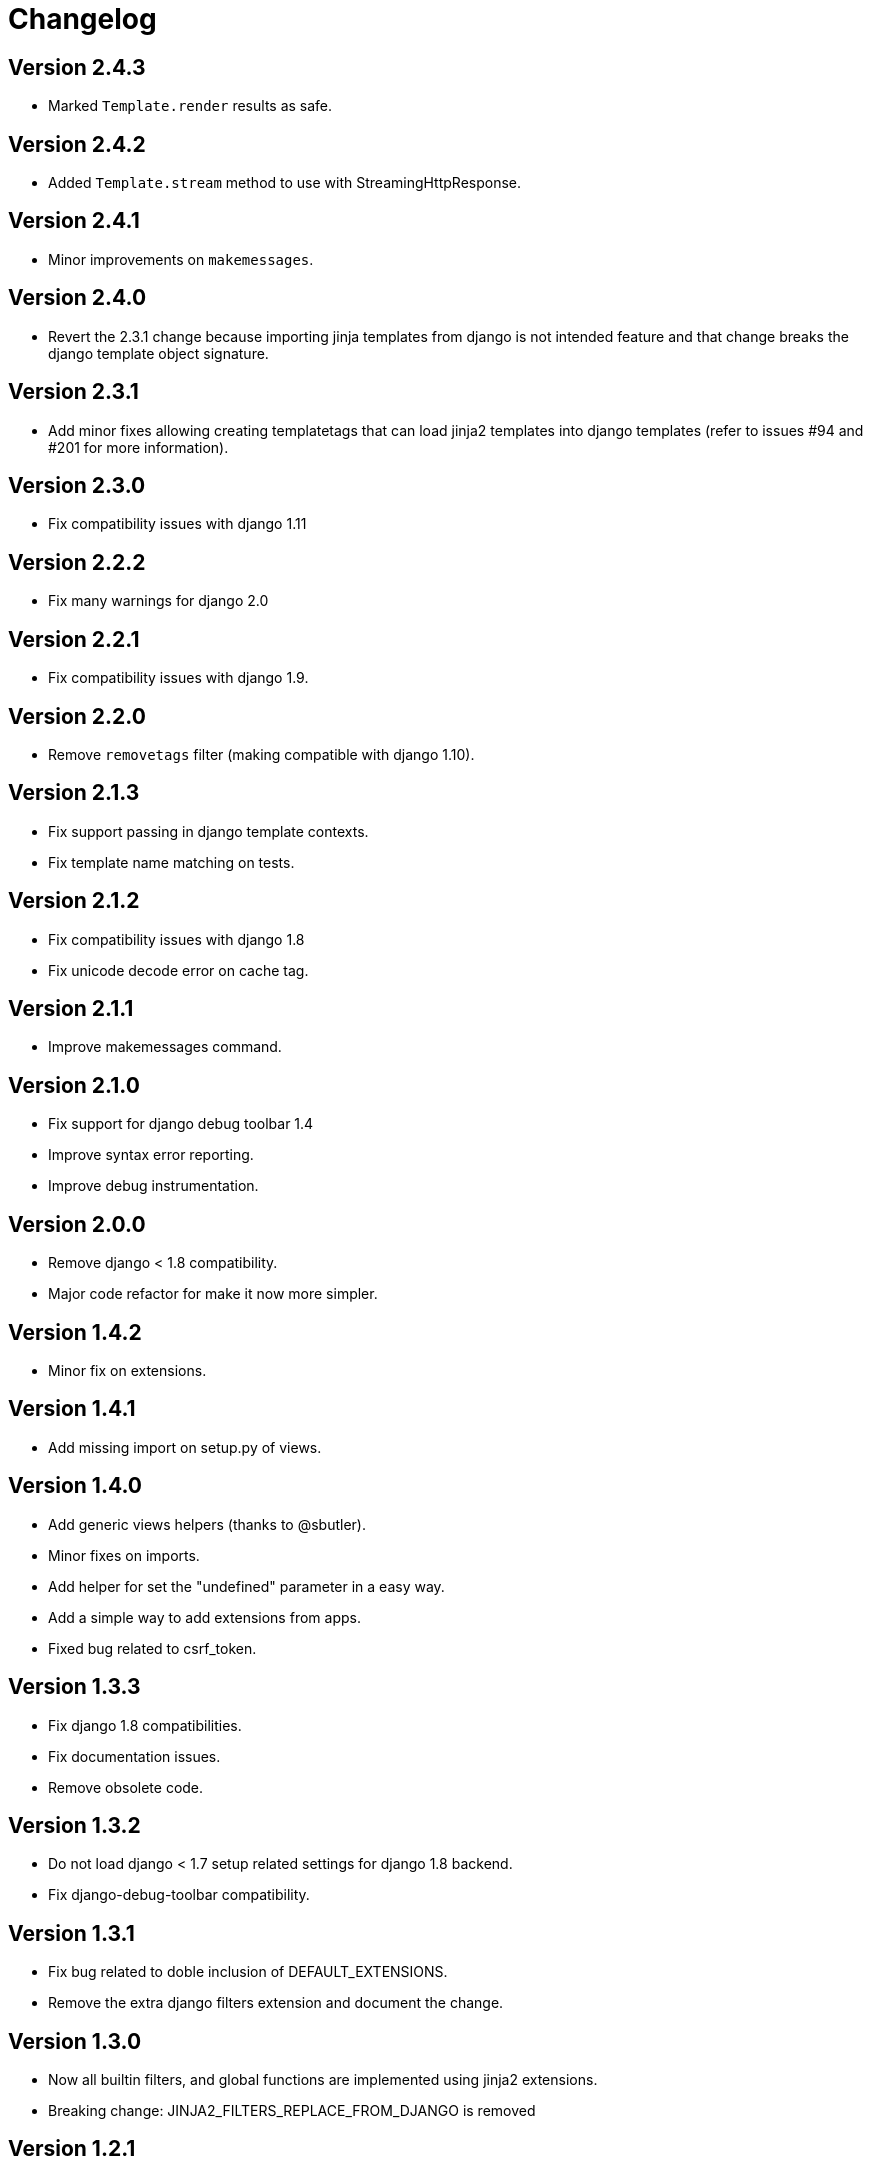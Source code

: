 Changelog
=========

Version 2.4.3
-------------

- Marked `Template.render` results as safe.


Version 2.4.2
-------------

- Added `Template.stream` method to use with StreamingHttpResponse.


Version 2.4.1
-------------

- Minor improvements on `makemessages`.


Version 2.4.0
-------------

- Revert the 2.3.1 change because importing jinja templates from
  django is not intended feature and that change breaks the django
  template object signature.


Version 2.3.1
-------------

- Add minor fixes allowing creating templatetags that can load jinja2
  templates into django templates (refer to issues #94 and #201 for
  more information).


Version 2.3.0
-------------

- Fix compatibility issues with django 1.11


Version 2.2.2
-------------

- Fix many warnings for django 2.0


Version 2.2.1
-------------

- Fix compatibility issues with django 1.9.


Version 2.2.0
-------------

- Remove `removetags` filter (making compatible with django 1.10).


Version 2.1.3
-------------

- Fix support passing in django template contexts.
- Fix template name matching on tests.


Version 2.1.2
-------------

- Fix compatibility issues with django 1.8
- Fix unicode decode error on cache tag.


Version 2.1.1
-------------

- Improve makemessages command.


Version 2.1.0
-------------

- Fix support for django debug toolbar 1.4
- Improve syntax error reporting.
- Improve debug instrumentation.


Version 2.0.0
-------------

- Remove django < 1.8 compatibility.
- Major code refactor for make it now more simpler.


Version 1.4.2
-------------

- Minor fix on extensions.


Version 1.4.1
-------------

- Add missing import on setup.py of views.


Version 1.4.0
-------------

- Add generic views helpers (thanks to @sbutler).
- Minor fixes on imports.
- Add helper for set the "undefined" parameter in a easy way.
- Add a simple way to add extensions from apps.
- Fixed bug related to csrf_token.


Version 1.3.3
-------------

- Fix django 1.8 compatibilities.
- Fix documentation issues.
- Remove obsolete code.


Version 1.3.2
-------------

- Do not load django < 1.7 setup related settings for django 1.8 backend.
- Fix django-debug-toolbar compatibility.


Version 1.3.1
-------------

- Fix bug related to doble inclusion of DEFAULT_EXTENSIONS.
- Remove the extra django filters extension and document the change.


Version 1.3.0
-------------

- Now all builtin filters, and global functions are implemented
  using jinja2 extensions.
- Breaking change: JINJA2_FILTERS_REPLACE_FROM_DJANGO is removed


Version 1.2.1
-------------

- Improved JINJA2_LOADER handling for django <= 1.7
- Add documentation entry for JINJA2_LOADER.


Version 1.2.0
-------------

- Allow set custom module as translation engine. (by @toshka)


Version 1.1.1
-------------

- Fix typos on function names.
- Honor Django's `setting_changed` signal to reinitialize the Jinja2 environment.

Thanks to @akx



Version 1.1.0
-------------

- Code base refactored.
- Add django 1.8 support.
- Remove `fix_ampersands` filter.
- Fix linebreaksbr autoescape bug.
- Start using `jinja2.DebugUndefined` when settings.DEBUG is True.


Version 1.0.5
-------------

- Fix template loaders order.
- Convert documentation to asciidoctor.
- Move changelog to separated file.


Version 1.0.4
-------------

- Add render_with decorator as replacement for django inclusion_tag.
- Reorder how builtin functions/filters are setted making easy overwrite them.

Version 1.0.3
-------------

- Add timezone template filters and template global functions: localtime, tz and timezone.

Version 1.0.2
-------------

- Fix bug with application loading with django < 1.7

Version 1.0.1
-------------

- Fix bug introduced in previous version on `easy_thumbnails` contrib app.

Version 1.0.0
-------------

- Major code cleanup.
- Full django 1.7+ support
- Add JINJA2_CONSTANTS settings.

Version 0.25
------------

- Enable newstyle gettext by default.
- Add settings for easy disable newstyle gettext.


Version 0.24
------------

- Fix django 1.7 warnings on run tests.
- Add all rest methods to error views (403, 404, 500).

Version 0.23
------------

- Add settings JINJA2_FILTERS_REPLACE_FROM_DJANGO
- Add settings JINJA2_MUTE_URLRESOLVE_EXCEPTIONS
- Improvements on cache tag.
- Other bugfixes.


Version 0.22
------------

- Change template order selection.
- New contrib: subdomains
- New contrib: dajax-ice
- Documentation fixes.
- Minor improvements.

Version 0.21
------------

- Remove obsolete __version__ variable from __init__.py file.
- Add bytecode cache with django cache framework support.

Version 0.20
------------

- Introduce backward incompatible change: all contrib apps
  are renamed (prepened _ on each module name) for avoid
  name conflicts with the original package.

Version 0.19
------------

- Bugfixes related to autoescape.

Version 0.18
------------

- Test singnal when stream template method is used.

Version 0.17
------------

- Add 4xx/500 django special views.

Version 0.16
------------

- Remove distribute dependency.

Version 0.15
------------

- Put autoescape ON by default.
- Add easy_thumbnails contrib app
- Add django humanize contrib app

Version 0.14
------------

- Add jinja2 extensions loading by default

Version 0.13
------------

- New intercept method by regex is added.
- Documentation improvements.
